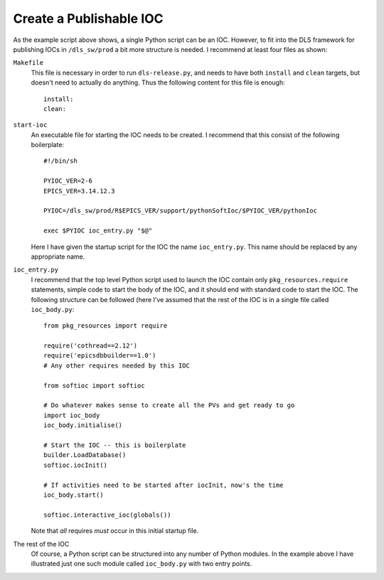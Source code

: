 Create a Publishable IOC
--------------------------

As the example script above shows, a single Python script can be an IOC.
However, to fit into the DLS framework for publishing IOCs in ``/dls_sw/prod`` a
bit more structure is needed.  I recommend at least four files as shown:

``Makefile``
    This file is necessary in order to run ``dls-release.py``, and needs to have
    both ``install`` and ``clean`` targets, but doesn't need to actually do
    anything.  Thus the following content for this file is enough::

        install:
        clean:

``start-ioc``
    An executable file for starting the IOC needs to be created.  I recommend
    that this consist of the following boilerplate::

        #!/bin/sh

        PYIOC_VER=2-6
        EPICS_VER=3.14.12.3

        PYIOC=/dls_sw/prod/R$EPICS_VER/support/pythonSoftIoc/$PYIOC_VER/pythonIoc

        exec $PYIOC ioc_entry.py "$@"

    Here I have given the startup script for the IOC the name ``ioc_entry.py``.
    This name should be replaced by any appropriate name.

``ioc_entry.py``
    I recommend that the top level Python script used to launch the IOC contain
    only ``pkg_resources.require`` statements, simple code to start the body
    of the IOC, and it should end with standard code to start the IOC.  The
    following structure can be followed (here I've assumed that the rest of the
    IOC is in a single file called ``ioc_body.py``::

        from pkg_resources import require

        require('cothread==2.12')
        require('epicsdbbuilder==1.0')
        # Any other requires needed by this IOC

        from softioc import softioc

        # Do whatever makes sense to create all the PVs and get ready to go
        import ioc_body
        ioc_body.initialise()

        # Start the IOC -- this is boilerplate
        builder.LoadDatabase()
        softioc.iocInit()

        # If activities need to be started after iocInit, now's the time
        ioc_body.start()

        softioc.interactive_ioc(globals())

    Note that *all* requires *must* occur in this initial startup file.

The rest of the IOC
    Of course, a Python script can be structured into any number of Python
    modules.  In the example above I have illustrated just one such module
    called ``ioc_body.py`` with two entry points.